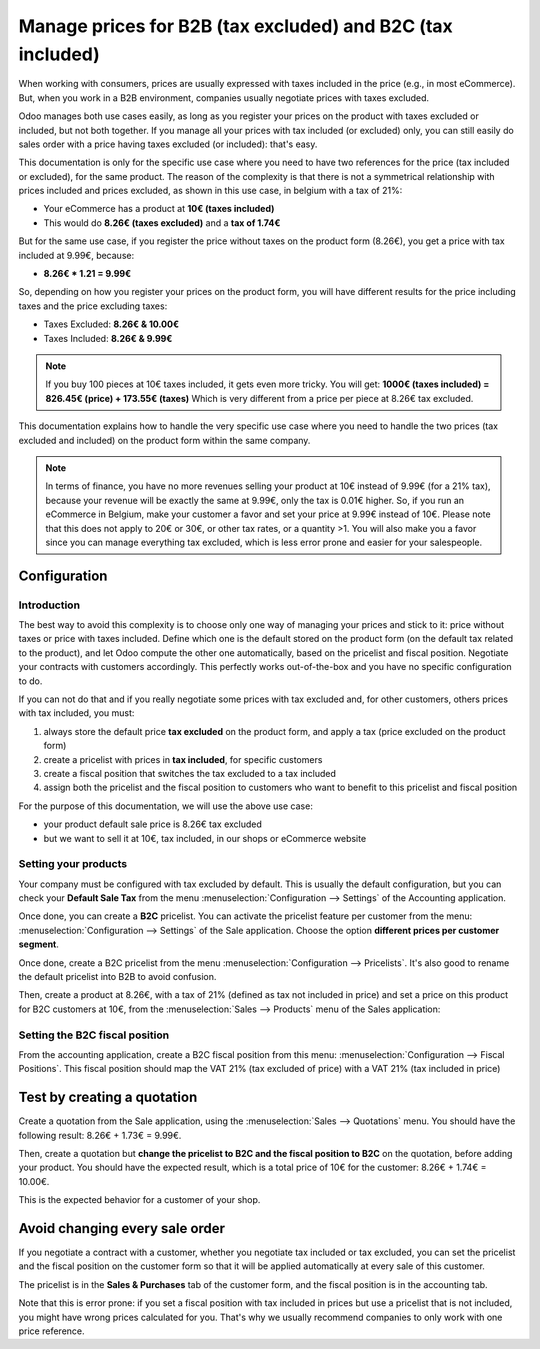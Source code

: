 ===========================================================
Manage prices for B2B (tax excluded) and B2C (tax included)
===========================================================

When working with consumers, prices are usually expressed with taxes
included in the price (e.g., in most eCommerce). But, when you work in a
B2B environment, companies usually negotiate prices with taxes excluded.

Odoo manages both use cases easily, as long as you register your prices
on the product with taxes excluded or included, but not both together.
If you manage all your prices with tax included (or excluded) only, you
can still easily do sales order with a price having taxes excluded (or
included): that's easy.

This documentation is only for the specific use case where you need to
have two references for the price (tax included or excluded), for the
same product. The reason of the complexity is that there is not a
symmetrical relationship with prices included and prices excluded, as
shown in this use case, in belgium with a tax of 21%:

-  Your eCommerce has a product at **10€ (taxes included)**

-  This would do **8.26€ (taxes excluded)** and a **tax of 1.74€**

But for the same use case, if you register the price without taxes on
the product form (8.26€), you get a price with tax included at 9.99€,
because:

-  **8.26€ \* 1.21 = 9.99€**

So, depending on how you register your prices on the product form, you
will have different results for the price including taxes and the price
excluding taxes:

-  Taxes Excluded: **8.26€ & 10.00€**

-  Taxes Included: **8.26€ & 9.99€**

.. note::
  If you buy 100 pieces at 10€ taxes included, it gets even more
  tricky. You will get: **1000€ (taxes included) = 826.45€ (price) +
  173.55€ (taxes)** Which is very different from a price per piece at
  8.26€ tax excluded.

This documentation explains how to handle the very specific use case
where you need to handle the two prices (tax excluded and included) on
the product form within the same company.

.. note::
  In terms of finance, you have no more revenues selling your
  product at 10€ instead of 9.99€ (for a 21% tax), because your revenue
  will be exactly the same at 9.99€, only the tax is 0.01€ higher. So, if
  you run an eCommerce in Belgium, make your customer a favor and set your
  price at 9.99€ instead of 10€. Please note that this does not apply to
  20€ or 30€, or other tax rates, or a quantity >1. You will also make you
  a favor since you can manage everything tax excluded, which is less
  error prone and easier for your salespeople.

Configuration
=============

Introduction
------------

The best way to avoid this complexity is to choose only one way of
managing your prices and stick to it: price without taxes or price with
taxes included. Define which one is the default stored on the product
form (on the default tax related to the product), and let Odoo compute
the other one automatically, based on the pricelist and fiscal position.
Negotiate your contracts with customers accordingly. This perfectly
works out-of-the-box and you have no specific configuration to do.

If you can not do that and if you really negotiate some prices with tax
excluded and, for other customers, others prices with tax included, you
must:

#.  always store the default price **tax excluded** on the product form, and
    apply a tax (price excluded on the product form)

#.  create a pricelist with prices in **tax included**, for specific
    customers

#.  create a fiscal position that switches the tax excluded to a tax
    included

#.  assign both the pricelist and the fiscal position to customers who
    want to benefit to this pricelist and fiscal position

For the purpose of this documentation, we will use the above use case:

-   your product default sale price is 8.26€ tax excluded

-   but we want to sell it at 10€, tax included, in our shops or
    eCommerce website

Setting your products
---------------------

Your company must be configured with tax excluded by default. This is
usually the default configuration, but you can check your **Default Sale
Tax** from the menu :menuselection:`Configuration --> Settings`
of the Accounting application.

.. image:: B2B_B2C/price_B2C_B2B01.png
  :align: center

Once done, you can create a **B2C** pricelist. You can activate the
pricelist feature per customer from the menu:
:menuselection:`Configuration --> Settings` of the Sale application.
Choose the option **different prices per customer segment**.

Once done, create a B2C pricelist from the menu
:menuselection:`Configuration --> Pricelists`.
It's also good to rename the default pricelist into B2B to avoid confusion.

Then, create a product at 8.26€, with a tax of 21% (defined as tax not
included in price) and set a price on this product for B2C customers at
10€, from the :menuselection:`Sales --> Products`
menu of the Sales application:

.. image:: B2B_B2C/price_B2C_B2B02.png
  :align: center

Setting the B2C fiscal position
-------------------------------

From the accounting application, create a B2C fiscal position from this
menu: :menuselection:`Configuration --> Fiscal Positions`.
This fiscal position should map the VAT 21% (tax excluded of price)
with a VAT 21% (tax included in price)

.. image:: B2B_B2C/price_B2C_B2B03.png
  :align: center

Test by creating a quotation
============================

Create a quotation from the Sale application, using the
:menuselection:`Sales --> Quotations` menu. You should have the
following result: 8.26€ + 1.73€ = 9.99€.

.. image:: B2B_B2C/price_B2C_B2B04.png
  :align: center

Then, create a quotation but **change the pricelist to B2C and the
fiscal position to B2C** on the quotation, before adding your product.
You should have the expected result, which is a total price of 10€ for
the customer: 8.26€ + 1.74€ = 10.00€.

.. image:: B2B_B2C/price_B2C_B2B05.png
  :align: center

This is the expected behavior for a customer of your shop.

Avoid changing every sale order
===============================

If you negotiate a contract with a customer, whether you negotiate tax
included or tax excluded, you can set the pricelist and the fiscal
position on the customer form so that it will be applied automatically
at every sale of this customer.

The pricelist is in the **Sales & Purchases** tab of the customer form,
and the fiscal position is in the accounting tab.

Note that this is error prone: if you set a fiscal position with tax
included in prices but use a pricelist that is not included, you might
have wrong prices calculated for you. That's why we usually recommend
companies to only work with one price reference.

